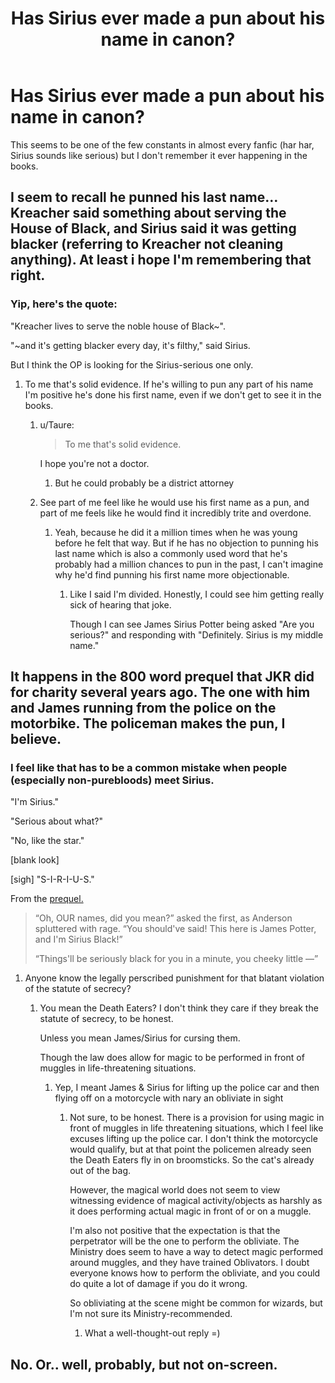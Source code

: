 #+TITLE: Has Sirius ever made a pun about his name in canon?

* Has Sirius ever made a pun about his name in canon?
:PROPERTIES:
:Score: 16
:DateUnix: 1432631995.0
:DateShort: 2015-May-26
:FlairText: Discussion
:END:
This seems to be one of the few constants in almost every fanfic (har har, Sirius sounds like serious) but I don't remember it ever happening in the books.


** I seem to recall he punned his last name... Kreacher said something about serving the House of Black, and Sirius said it was getting blacker (referring to Kreacher not cleaning anything). At least i hope I'm remembering that right.
:PROPERTIES:
:Author: cavelioness
:Score: 20
:DateUnix: 1432638213.0
:DateShort: 2015-May-26
:END:

*** Yip, here's the quote:

"Kreacher lives to serve the noble house of Black~".

"~and it's getting blacker every day, it's filthy," said Sirius.

But I think the OP is looking for the Sirius-serious one only.
:PROPERTIES:
:Author: jazzjazzmine
:Score: 21
:DateUnix: 1432638820.0
:DateShort: 2015-May-26
:END:

**** To me that's solid evidence. If he's willing to pun any part of his name I'm positive he's done his first name, even if we don't get to see it in the books.
:PROPERTIES:
:Author: cavelioness
:Score: 13
:DateUnix: 1432638978.0
:DateShort: 2015-May-26
:END:

***** u/Taure:
#+begin_quote
  To me that's solid evidence.
#+end_quote

I hope you're not a doctor.
:PROPERTIES:
:Author: Taure
:Score: 11
:DateUnix: 1432651587.0
:DateShort: 2015-May-26
:END:

****** But he could probably be a district attorney
:PROPERTIES:
:Author: Laoscaos
:Score: 9
:DateUnix: 1432659010.0
:DateShort: 2015-May-26
:END:


***** See part of me feel like he would use his first name as a pun, and part of me feels like he would find it incredibly trite and overdone.
:PROPERTIES:
:Author: OwlPostAgain
:Score: 3
:DateUnix: 1432651512.0
:DateShort: 2015-May-26
:END:

****** Yeah, because he did it a million times when he was young before he felt that way. But if he has no objection to punning his last name which is also a commonly used word that he's probably had a million chances to pun in the past, I can't imagine why he'd find punning his first name more objectionable.
:PROPERTIES:
:Author: cavelioness
:Score: 5
:DateUnix: 1432753976.0
:DateShort: 2015-May-27
:END:

******* Like I said I'm divided. Honestly, I could see him getting really sick of hearing that joke.

Though I can see James Sirius Potter being asked "Are you serious?" and responding with "Definitely. Sirius is my middle name."
:PROPERTIES:
:Author: OwlPostAgain
:Score: 3
:DateUnix: 1432773692.0
:DateShort: 2015-May-28
:END:


** It happens in the 800 word prequel that JKR did for charity several years ago. The one with him and James running from the police on the motorbike. The policeman makes the pun, I believe.
:PROPERTIES:
:Author: LiamNeesonsMegaCock
:Score: 14
:DateUnix: 1432650230.0
:DateShort: 2015-May-26
:END:

*** I feel like that has to be a common mistake when people (especially non-purebloods) meet Sirius.

"I'm Sirius."

"Serious about what?"

"No, like the star."

[blank look]

[sigh] "S-I-R-I-U-S."

From the [[http://www.mugglenet.com/books/harry-potter/james-sirius-prequel/][prequel.]]

#+begin_quote
  “Oh, OUR names, did you mean?” asked the first, as Anderson spluttered with rage. “You should've said! This here is James Potter, and I'm Sirius Black!”

  “Things'll be seriously black for you in a minute, you cheeky little ---”
#+end_quote
:PROPERTIES:
:Author: OwlPostAgain
:Score: 12
:DateUnix: 1432651454.0
:DateShort: 2015-May-26
:END:

**** Anyone know the legally perscribed punishment for that blatant violation of the statute of secrecy?
:PROPERTIES:
:Author: CrucioCup
:Score: 2
:DateUnix: 1432778803.0
:DateShort: 2015-May-28
:END:

***** You mean the Death Eaters? I don't think they care if they break the statute of secrecy, to be honest.

Unless you mean James/Sirius for cursing them.

Though the law does allow for magic to be performed in front of muggles in life-threatening situations.
:PROPERTIES:
:Author: OwlPostAgain
:Score: 2
:DateUnix: 1432780383.0
:DateShort: 2015-May-28
:END:

****** Yep, I meant James & Sirius for lifting up the police car and then flying off on a motorcycle with nary an obliviate in sight
:PROPERTIES:
:Author: CrucioCup
:Score: 1
:DateUnix: 1432826200.0
:DateShort: 2015-May-28
:END:

******* Not sure, to be honest. There is a provision for using magic in front of muggles in life threatening situations, which I feel like excuses lifting up the police car. I don't think the motorcycle would qualify, but at that point the policemen already seen the Death Eaters fly in on broomsticks. So the cat's already out of the bag.

However, the magical world does not seem to view witnessing evidence of magical activity/objects as harshly as it does performing actual magic in front of or on a muggle.

I'm also not positive that the expectation is that the perpetrator will be the one to perform the obliviate. The Ministry does seem to have a way to detect magic performed around muggles, and they have trained Oblivators. I doubt everyone knows how to perform the obliviate, and you could do quite a lot of damage if you do it wrong.

So obliviating at the scene might be common for wizards, but I'm not sure its Ministry-recommended.
:PROPERTIES:
:Author: OwlPostAgain
:Score: 2
:DateUnix: 1432839054.0
:DateShort: 2015-May-28
:END:

******** What a well-thought-out reply =)
:PROPERTIES:
:Author: CrucioCup
:Score: 2
:DateUnix: 1433089179.0
:DateShort: 2015-May-31
:END:


** No. Or.. well, probably, but not on-screen.
:PROPERTIES:
:Author: jazzjazzmine
:Score: 4
:DateUnix: 1432637605.0
:DateShort: 2015-May-26
:END:
